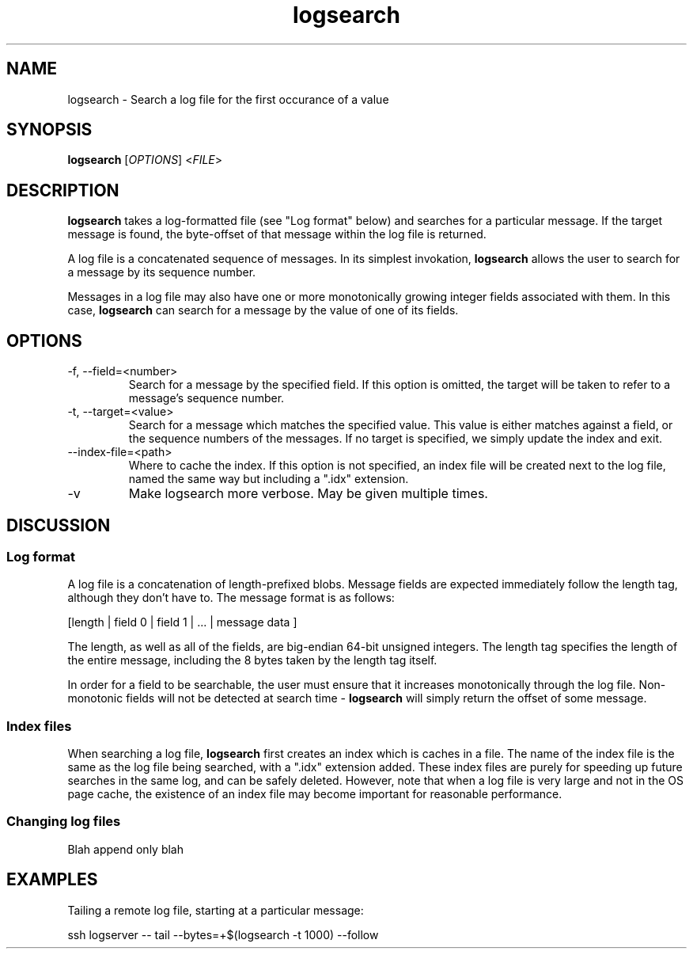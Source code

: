 .TH logsearch 1

.SH NAME
logsearch \- Search a log file for the first occurance of a value

.SH SYNOPSIS
.nf
\fBlogsearch\fR [\fIOPTIONS\fR] <\fIFILE\fR>
.fi

.SH DESCRIPTION
.PP
\fBlogsearch\fR takes a log-formatted file (see "Log format" below) and searches
for a particular message. If the target message is found, the byte-offset of
that message within the log file is returned.

A log file is a concatenated sequence of messages. In its simplest invokation,
\fBlogsearch\fR allows the user to search for a message by its sequence number.

Messages in a log file may also have one or more monotonically growing integer
fields associated with them. In this case, \fBlogsearch\fR can search for a
message by the value of one of its fields.

.SH OPTIONS
.TP
-f, --field=<number>
Search for a message by the specified field. If this option is omitted, the
target will be taken to refer to a message's sequence number.
.TP
-t, --target=<value>
Search for a message which matches the specified value. This value is either
matches against a field, or the sequence numbers of the messages. If no target
is specified, we simply update the index and exit.
.TP
--index-file=<path>
Where to cache the index. If this option is not specified, an index file will
be created next to the log file, named the same way but including a ".idx"
extension.
.TP
-v
Make logsearch more verbose. May be given multiple times.
.RE

.SH DISCUSSION

.SS Log format

A log file is a concatenation of length-prefixed blobs. Message fields are
expected immediately follow the length tag, although they don't have to. The
message format is as follows:

    [length | field 0 | field 1 | ... | message data ]

The length, as well as all of the fields, are big-endian 64-bit unsigned
integers. The length tag specifies the length of the entire message, including
the 8 bytes taken by the length tag itself.

In order for a field to be searchable, the user must ensure that it increases
monotonically through the log file. Non-monotonic fields will not be detected
at search time - \fBlogsearch\fR will simply return the offset of some message.

.SS Index files

When searching a log file, \fBlogsearch\fR first creates an index which is
caches in a file. The name of the index file is the same as the log file being
searched, with a ".idx" extension added. These index files are purely for
speeding up future searches in the same log, and can be safely deleted.
However, note that when a log file is very large and not in the OS page cache,
the existence of an index file may become important for reasonable performance.

.SS Changing log files

Blah append only blah

.SH EXAMPLES

Tailing a remote log file, starting at a particular message:

    ssh logserver -- tail --bytes=+$(logsearch -t 1000) --follow
